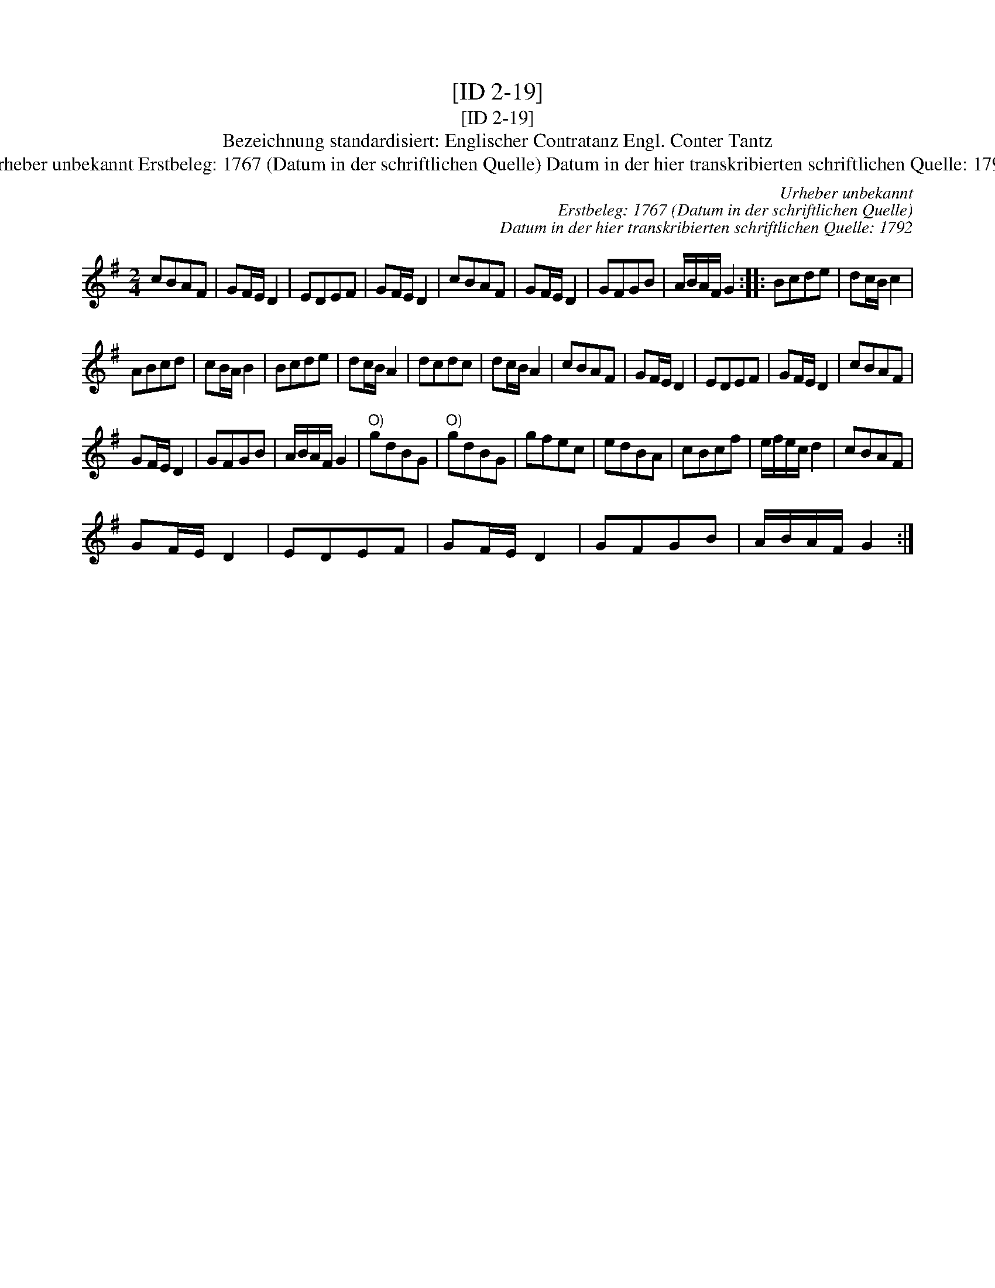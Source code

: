 X:1
T:[ID 2-19]
T:[ID 2-19]
T:Bezeichnung standardisiert: Englischer Contratanz Engl. Conter Tantz
T:Urheber unbekannt Erstbeleg: 1767 (Datum in der schriftlichen Quelle) Datum in der hier transkribierten schriftlichen Quelle: 1792
C:Urheber unbekannt
C:Erstbeleg: 1767 (Datum in der schriftlichen Quelle)
C:Datum in der hier transkribierten schriftlichen Quelle: 1792
L:1/8
M:2/4
K:G
V:1 treble 
V:1
 cBAF | GF/E/ D2 | EDEF | GF/E/ D2 | cBAF | GF/E/ D2 | GFGB | A/B/A/F/ G2 :: Bcde | dc/B/ c2 | %10
 ABcd | cB/A/ B2 | Bcde | dc/B/ A2 | dcdc | dc/B/ A2 | cBAF | GF/E/ D2 | EDEF | GF/E/ D2 | cBAF | %21
 GF/E/ D2 | GFGB | A/B/A/F/ G2 |"^O)" gdBG |"^O)" gdBG | gfec | edBA | cBcf | e/f/e/c/ d2 | cBAF | %31
 GF/E/ D2 | EDEF | GF/E/ D2 | GFGB | A/B/A/F/ G2 :| %36

